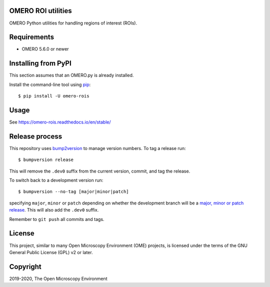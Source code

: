 .. image:: https://github.com/ome/omero-rois/workflows/OMERO/badge.svg
    :target: https://github.com/ome/omero-rois/actions

.. image:: https://badge.fury.io/py/omero-rois.svg
    :target: https://badge.fury.io/py/omero-rois

.. image:: https://readthedocs.org/projects/omero-rois/badge/?version=latest
    :target: https://omero-rois.readthedocs.io/en/latest/?badge=latest
    :alt: Documentation Status

OMERO ROI utilities
===================

OMERO Python utilities for handling regions of interest (ROIs).

Requirements
============

* OMERO 5.6.0 or newer

Installing from PyPI
====================

This section assumes that an OMERO.py is already installed.

Install the command-line tool using `pip <https://pip.pypa.io/en/stable/>`_::

    $ pip install -U omero-rois

Usage
=====

See https://omero-rois.readthedocs.io/en/stable/

Release process
===============

This repository uses `bump2version <https://pypi.org/project/bump2version/>`_ to manage version numbers.
To tag a release run::

    $ bumpversion release

This will remove the ``.dev0`` suffix from the current version, commit, and tag the release.

To switch back to a development version run::

    $ bumpversion --no-tag [major|minor|patch]

specifying ``major``, ``minor`` or ``patch`` depending on whether the development branch will be a `major, minor or patch release <https://semver.org/>`_. This will also add the ``.dev0`` suffix.

Remember to ``git push`` all commits and tags.


License
=======

This project, similar to many Open Microscopy Environment (OME) projects, is
licensed under the terms of the GNU General Public License (GPL) v2 or later.

Copyright
=========

2019-2020, The Open Microscopy Environment
